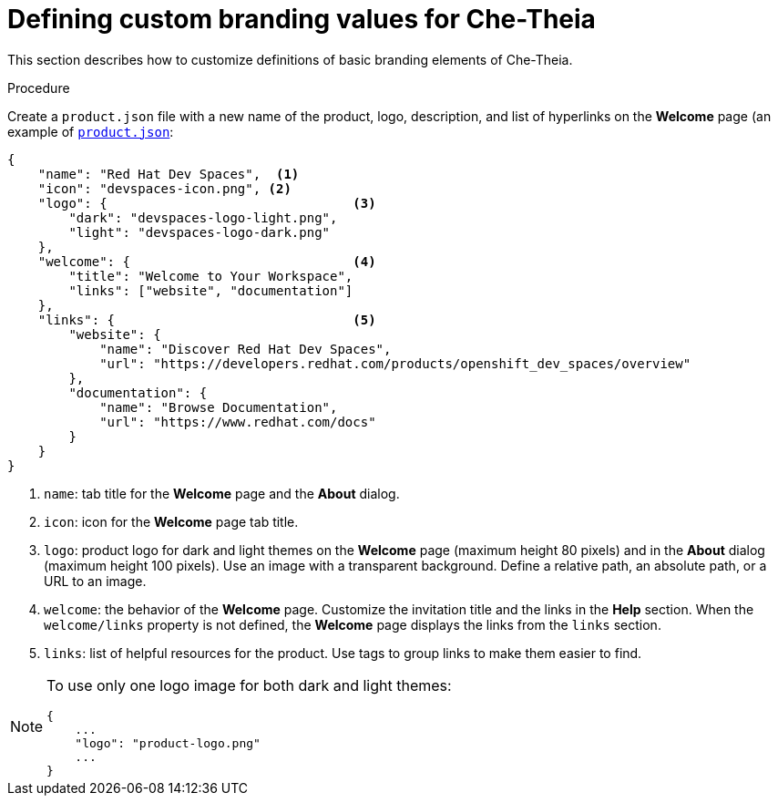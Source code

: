 // Module included in the following assemblies:
//
// branding-che-theia

[id="defining-custom-branding-values-for-che-theia_{context}"]
= Defining custom branding values for Che-Theia

This section describes how to customize definitions of basic branding elements of Che-Theia.

.Procedure

Create a `product.json` file with a new name of the product, logo, description, and list of hyperlinks on the *Welcome* page (an example of link:https://raw.githubusercontent.com/che-samples/che-theia-branding-example/master/branding/product.json[`product.json`]:

[source,json,attrs="nowrap"]
----
{
    "name": "Red Hat Dev Spaces",  <1>
    "icon": "devspaces-icon.png", <2>
    "logo": {                                <3>
        "dark": "devspaces-logo-light.png",
        "light": "devspaces-logo-dark.png"
    },
    "welcome": {                             <4>
        "title": "Welcome to Your Workspace",
        "links": ["website", "documentation"]
    },
    "links": {                               <5>
        "website": {
            "name": "Discover Red Hat Dev Spaces",
            "url": "https://developers.redhat.com/products/openshift_dev_spaces/overview"
        },
        "documentation": {
            "name": "Browse Documentation",
            "url": "https://www.redhat.com/docs"
        }
    }
}
----
<1> `name`: tab title for the *Welcome* page and the *About* dialog.
<2> `icon`: icon for the *Welcome* page tab title.
<3> `logo`: product logo for dark and light themes on the *Welcome* page (maximum height 80 pixels) and in the *About* dialog (maximum height 100 pixels). Use an image with a transparent background. Define a relative path, an absolute path, or a URL to an image.
<4> `welcome`: the behavior of the *Welcome* page. Customize the invitation title and the links in the *Help* section. When the `welcome/links` property is not defined, the *Welcome* page displays the links from the `links` section.
<5> `links`: list of helpful resources for the product. Use tags to group links to make them easier to find.

[NOTE]
====
To use only one logo image for both dark and light themes:

[source,json,attrs="nowrap"]
----
{
    ...
    "logo": "product-logo.png"
    ...
}
----
====


////
.Additional resources
////
